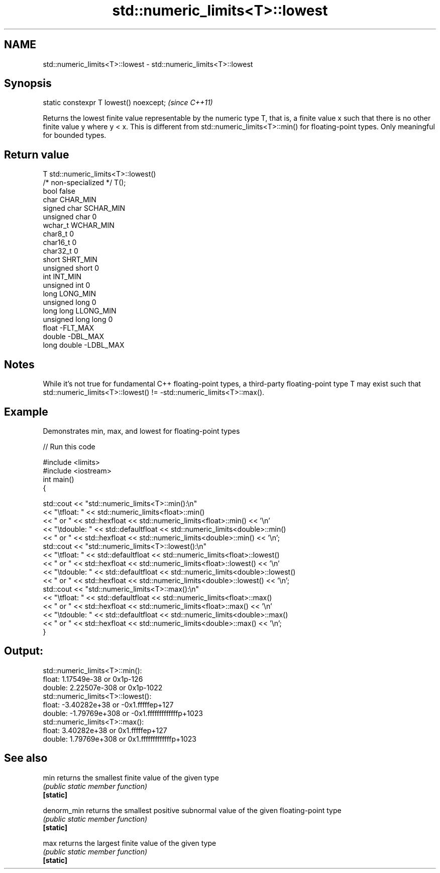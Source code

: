 .TH std::numeric_limits<T>::lowest 3 "2020.03.24" "http://cppreference.com" "C++ Standard Libary"
.SH NAME
std::numeric_limits<T>::lowest \- std::numeric_limits<T>::lowest

.SH Synopsis

  static constexpr T lowest() noexcept;  \fI(since C++11)\fP

  Returns the lowest finite value representable by the numeric type T, that is, a finite value x such that there is no other finite value y where y < x. This is different from std::numeric_limits<T>::min() for floating-point types. Only meaningful for bounded types.

.SH Return value


  T                     std::numeric_limits<T>::lowest()
  /* non-specialized */ T();
  bool                  false
  char                  CHAR_MIN
  signed char           SCHAR_MIN
  unsigned char         0
  wchar_t               WCHAR_MIN
  char8_t               0
  char16_t              0
  char32_t              0
  short                 SHRT_MIN
  unsigned short        0
  int                   INT_MIN
  unsigned int          0
  long                  LONG_MIN
  unsigned long         0
  long long             LLONG_MIN
  unsigned long long    0
  float                 -FLT_MAX
  double                -DBL_MAX
  long double           -LDBL_MAX


.SH Notes

  While it's not true for fundamental C++ floating-point types, a third-party floating-point type T may exist such that std::numeric_limits<T>::lowest() != -std::numeric_limits<T>::max().

.SH Example

  Demonstrates min, max, and lowest for floating-point types
  
// Run this code

    #include <limits>
    #include <iostream>
    int main()
    {

        std::cout << "std::numeric_limits<T>::min():\\n"
                  << "\\tfloat: " << std::numeric_limits<float>::min()
                  << " or " << std::hexfloat << std::numeric_limits<float>::min() << '\\n'
                  << "\\tdouble: " << std::defaultfloat << std::numeric_limits<double>::min()
                  << " or " << std::hexfloat << std::numeric_limits<double>::min() << '\\n';
        std::cout << "std::numeric_limits<T>::lowest():\\n"
                  << "\\tfloat: " << std::defaultfloat << std::numeric_limits<float>::lowest()
                  << " or " << std::hexfloat << std::numeric_limits<float>::lowest() << '\\n'
                  << "\\tdouble: " << std::defaultfloat << std::numeric_limits<double>::lowest()
                  << " or " << std::hexfloat << std::numeric_limits<double>::lowest() << '\\n';
        std::cout << "std::numeric_limits<T>::max():\\n"
                  << "\\tfloat: " << std::defaultfloat << std::numeric_limits<float>::max()
                  << " or " << std::hexfloat << std::numeric_limits<float>::max() << '\\n'
                  << "\\tdouble: " << std::defaultfloat << std::numeric_limits<double>::max()
                  << " or " << std::hexfloat << std::numeric_limits<double>::max() << '\\n';
    }

.SH Output:

    std::numeric_limits<T>::min():
            float: 1.17549e-38 or 0x1p-126
            double: 2.22507e-308 or 0x1p-1022
    std::numeric_limits<T>::lowest():
            float: -3.40282e+38 or -0x1.fffffep+127
            double: -1.79769e+308 or -0x1.fffffffffffffp+1023
    std::numeric_limits<T>::max():
            float: 3.40282e+38 or 0x1.fffffep+127
            double: 1.79769e+308 or 0x1.fffffffffffffp+1023


.SH See also



  min        returns the smallest finite value of the given type
             \fI(public static member function)\fP
  \fB[static]\fP

  denorm_min returns the smallest positive subnormal value of the given floating-point type
             \fI(public static member function)\fP
  \fB[static]\fP

  max        returns the largest finite value of the given type
             \fI(public static member function)\fP
  \fB[static]\fP




